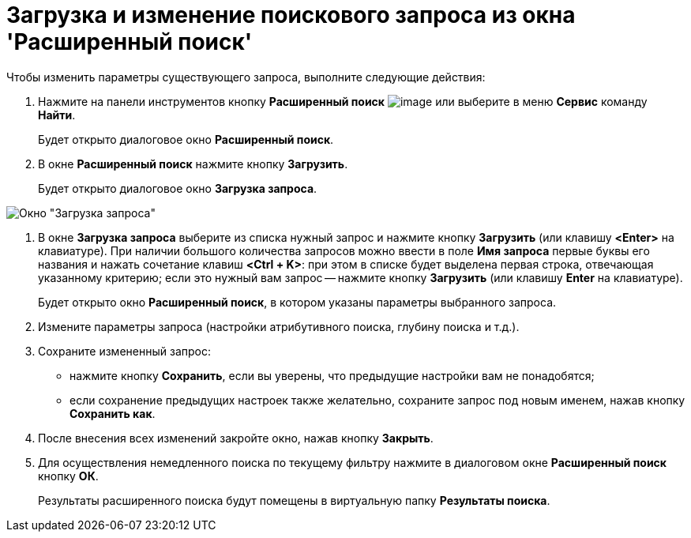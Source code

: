 = Загрузка и изменение поискового запроса из окна 'Расширенный поиск'

Чтобы изменить параметры существующего запроса, выполните следующие действия:

. Нажмите на панели инструментов кнопку *Расширенный поиск* image:buttons/Search_Advanced.png[image] или выберите в меню *Сервис* команду *Найти*.
+
Будет открыто диалоговое окно *Расширенный поиск*.
. В окне *Расширенный поиск* нажмите кнопку *Загрузить*.
+
Будет открыто диалоговое окно *Загрузка запроса*.

image::Loading_Query.png[Окно "Загрузка запроса"]
. В окне *Загрузка запроса* выберите из списка нужный запрос и нажмите кнопку *Загрузить* (или клавишу *<Enter>* на клавиатуре). При наличии большого количества запросов можно ввести в поле *Имя запроса* первые буквы его названия и нажать сочетание клавиш *<Ctrl + K>*: при этом в списке будет выделена первая строка, отвечающая указанному критерию; если это нужный вам запрос -- нажмите кнопку *Загрузить* (или клавишу *Enter* на клавиатуре).
+
Будет открыто окно *Расширенный поиск*, в котором указаны параметры выбранного запроса.
. Измените параметры запроса (настройки атрибутивного поиска, глубину поиска и т.д.).
. Сохраните измененный запрос:
* нажмите кнопку *Сохранить*, если вы уверены, что предыдущие настройки вам не понадобятся;
* если сохранение предыдущих настроек также желательно, сохраните запрос под новым именем, нажав кнопку *Сохранить как*.
. После внесения всех изменений закройте окно, нажав кнопку *Закрыть*.
. Для осуществления немедленного поиска по текущему фильтру нажмите в диалоговом окне *Расширенный поиск* кнопку *ОК*.
+
Результаты расширенного поиска будут помещены в виртуальную папку *Результаты поиска*.

